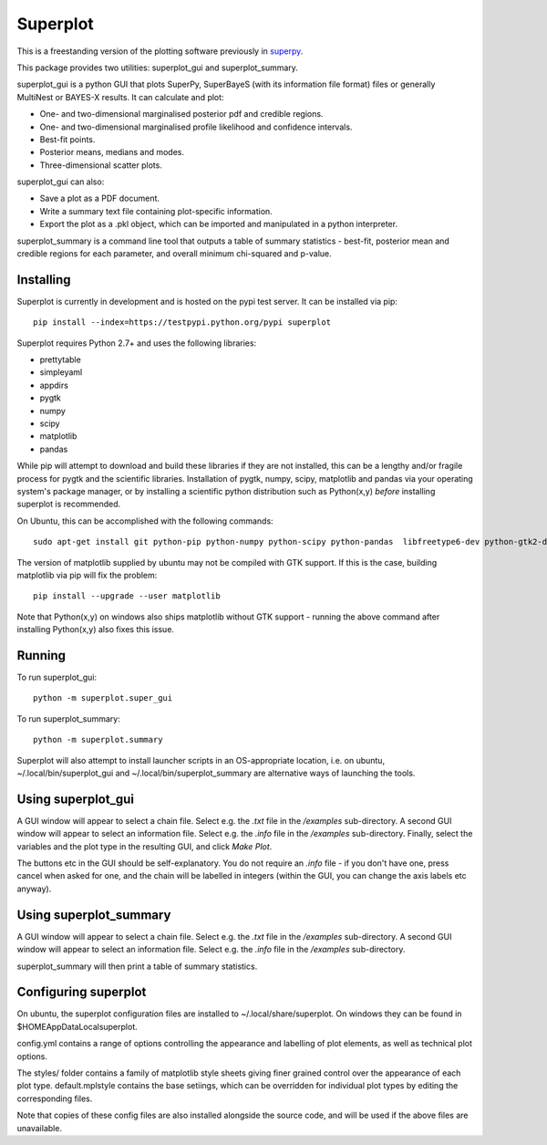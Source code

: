 Superplot
*********

This is a freestanding version of the plotting software previously in `superpy <https://github.com/innisfree/superpy>`_.

This package provides two utilities: superplot_gui and superplot_summary.

superplot_gui is a python GUI that plots SuperPy, SuperBayeS (with its information file format) files or generally MultiNest or BAYES-X results. It can calculate and plot:

* One- and two-dimensional marginalised posterior pdf and credible regions.
* One- and two-dimensional marginalised profile likelihood and confidence intervals.
* Best-fit points.
* Posterior means, medians and modes.
* Three-dimensional scatter plots.

superplot_gui can also:

* Save a plot as a PDF document.
* Write a summary text file containing plot-specific information.
* Export the plot as a .pkl object, which can be imported and manipulated in a python interpreter.

superplot_summary is a command line tool that outputs a table of summary statistics - best-fit, posterior mean and credible regions for each parameter, and overall minimum chi-squared and p-value.

Installing
==========
Superplot is currently in development and is hosted on the pypi test server. It can be installed via pip::

    pip install --index=https://testpypi.python.org/pypi superplot

Superplot requires Python 2.7+ and uses the following libraries:

* prettytable
* simpleyaml
* appdirs
* pygtk
* numpy
* scipy
* matplotlib
* pandas

While pip will attempt to download and build these libraries if they are not installed, this can be a lengthy and/or fragile process for pygtk and the scientific libraries. Installation of pygtk, numpy, scipy, matplotlib and pandas via your operating system's package manager, or by installing a scientific python distribution such as Python(x,y) *before* installing superplot is recommended.

On Ubuntu, this can be accomplished with the following commands::

    sudo apt-get install git python-pip python-numpy python-scipy python-pandas  libfreetype6-dev python-gtk2-dev

The version of matplotlib supplied by ubuntu may not be compiled with GTK support. If this is the case, building matplotlib via pip will fix the problem::

    pip install --upgrade --user matplotlib

Note that Python(x,y) on windows also ships matplotlib without GTK support - running the above command after installing Python(x,y) also fixes this issue.

Running
=======

To run superplot_gui::

    python -m superplot.super_gui

To run superplot_summary::

    python -m superplot.summary

Superplot will also attempt to install launcher scripts in an OS-appropriate location, i.e. on ubuntu, ~/.local/bin/superplot_gui and ~/.local/bin/superplot_summary are alternative ways of launching the tools.

Using superplot_gui
===================

A GUI window will appear to select a chain file. Select e.g. the `.txt` file in the `/examples` sub-directory. A second GUI window will appear to select an information file. Select e.g. the `.info` file in the `/examples` sub-directory. Finally, select the variables and the plot type in the resulting GUI, and click `Make Plot`.

The buttons etc in the GUI should be self-explanatory. You do not require an `.info` file - if you don't have one, press cancel when asked for one, and the chain will be labelled in integers (within the GUI, you can change the axis labels etc anyway).

Using superplot_summary
=======================
A GUI window will appear to select a chain file. Select e.g. the `.txt` file in the `/examples` sub-directory. A second GUI window will appear to select an information file. Select e.g. the `.info` file in the `/examples` sub-directory.

superplot_summary will then print a table of summary statistics.

Configuring superplot
=====================

On ubuntu, the superplot configuration files are installed to ~/.local/share/superplot. On windows they can be found in $HOME\AppData\Local\superplot.

config.yml contains a range of options controlling the appearance and labelling of plot elements, as well as technical plot options.

The styles/ folder contains a family of matplotlib style sheets giving finer grained control over the appearance of each plot type. default.mplstyle contains the base setiings, which can be overridden for individual plot types by editing the corresponding files.

Note that copies of these config files are also installed alongside the source code, and will be used if the above files are unavailable.